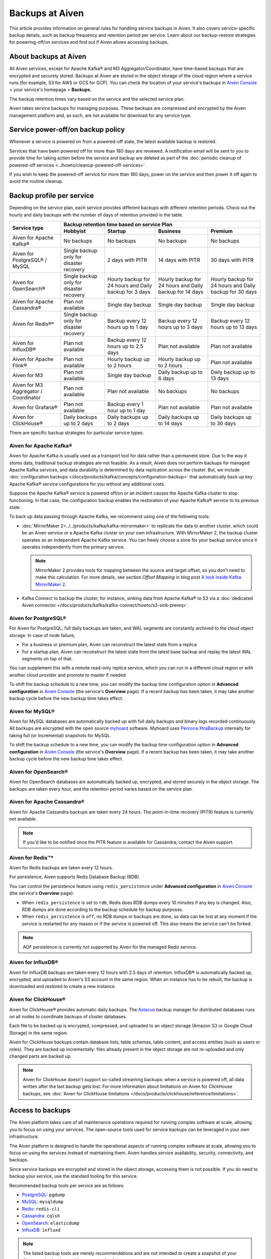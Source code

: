 Backups at Aiven
================

This article provides information on general rules for handling service backups in Aiven. It also covers service-specific backup details, such as backup frequency and retention period per service. Learn about our backup-restore strategies for powering-off/on services and find out if Aiven allows accessing backups.

About backups at Aiven
----------------------

All Aiven services, except for Apache Kafka® and M3 Aggregator/Coordinator, have time-based backups that are encrypted and securely stored. Backups at Aiven are stored in the object storage of the cloud region where a service runs (for example, S3 for AWS or GCS for GCP). You can check the location of your service's backups in `Aiven Console <https://console.aiven.io/>`_ > your service's homepage > **Backups**.

The backup retention times vary based on the service and the selected service plan. 

Aiven takes service backups for managing purposes. These backups are compressed and encrypted by the Aiven management platform and, as such, are not available for download for any service type.

Service power-off/on backup policy
------------------------------------

Whenever a service is powered on from a powered-off state, the latest available backup is restored.

Services that have been powered off for more than 180 days are reviewed. A notification email will be sent to you to provide time for taking action before the service and backup are deleted as part of the :doc:`periodic cleanup of powered-off services <../howto/cleanup-powered-off-services>`.

If you wish to keep the powered-off service for more than 180 days, power on the service and then power it off again to avoid the routine cleanup.

Backup profile per service
--------------------------

Depending on the service plan, each service provides different backups with different retention periods. Check out the hourly and daily backups with the number of days of retention provided in the table.

+---------------------------------------+------------------------------------------+---------------------------------------------------------+--------------------------------------------------------+--------------------------------------------------------+
|                                       | Backup retention time based on service Plan                                                                                                                                                                          |
+ Service type                          +------------------------------------------+---------------------------------------------------------+--------------------------------------------------------+--------------------------------------------------------+
|                                       | Hobbyist                                 | Startup                                                 | Business                                               | Premium                                                |
+=======================================+==========================================+=========================================================+========================================================+========================================================+
| Aiven for Apache Kafka®               | No backups                               | No backups                                              | No backups                                             | No backups                                             |
+---------------------------------------+------------------------------------------+---------------------------------------------------------+--------------------------------------------------------+--------------------------------------------------------+
| Aiven for PostgreSQL® / MySQL         | Single backup only for disaster recovery | 2 days with PITR                                        | 14 days with PITR                                      | 30 days with PITR                                      |
+---------------------------------------+------------------------------------------+---------------------------------------------------------+--------------------------------------------------------+--------------------------------------------------------+
| Aiven for OpenSearch®                 | Single backup only for disaster recovery | Hourly backup for 24 hours and Daily backup for 3 days  | Hourly backup for 24 hours and Daily backup for 14 days| Hourly backup for 24 hours and Daily backup for 30 days|
+---------------------------------------+------------------------------------------+---------------------------------------------------------+--------------------------------------------------------+--------------------------------------------------------+
| Aiven for Apache Cassandra®           | Plan not available                       | Single day backup                                       | Single day backup                                      | Single day backup                                      |
+---------------------------------------+------------------------------------------+---------------------------------------------------------+--------------------------------------------------------+--------------------------------------------------------+
| Aiven for Redis®*                     | Single backup only for disaster recovery | Backup every 12 hours up to 1 day                       | Backup every 12 hours up to 3 days                     | Backup every 12 hours up to 13 days                    |
+---------------------------------------+------------------------------------------+---------------------------------------------------------+--------------------------------------------------------+--------------------------------------------------------+
| Aiven for InfluxDB®                   | Plan not available                       | Backup every 12 hours up to 2.5 days                    | Plan not available                                     | Plan not available                                     |
+---------------------------------------+------------------------------------------+---------------------------------------------------------+--------------------------------------------------------+--------------------------------------------------------+
| Aiven for Apache Flink®               | Plan not available                       | Hourly backup up to 2 hours                             | Hourly backup up to 2 hours                            | Plan not available                                     |
+---------------------------------------+------------------------------------------+---------------------------------------------------------+--------------------------------------------------------+--------------------------------------------------------+
| Aiven for M3                          | Plan not available                       | Single day backup                                       | Daily backup up to 6 days                              | Daily backup up to 13 days                             |
+---------------------------------------+------------------------------------------+---------------------------------------------------------+--------------------------------------------------------+--------------------------------------------------------+
| Aiven for M3 Aggregator / Coordinator | Plan not available                       | Plan not available                                      | No backups                                             | No backups                                             |
+---------------------------------------+------------------------------------------+---------------------------------------------------------+--------------------------------------------------------+--------------------------------------------------------+
| Aiven for Grafana®                    | Plan not available                       | Backup every 1 hour up to 1 day                         | Plan not available                                     | Plan not available                                     |
+---------------------------------------+------------------------------------------+---------------------------------------------------------+--------------------------------------------------------+--------------------------------------------------------+
| Aiven for ClickHouse®                 | Daily backups up to 2 days               | Daily backups up to 2 days                              | Daily backups up to 14 days                            | Daily backups up to 30 days                            |
+---------------------------------------+------------------------------------------+---------------------------------------------------------+--------------------------------------------------------+--------------------------------------------------------+

There are specific backup strategies for particular service types.

Aiven for Apache Kafka®
'''''''''''''''''''''''

Aiven for Apache Kafka is usually used as a transport tool for data rather than a permanent store. Due to the way it stores data, traditional backup strategies are not feasible. As a result, Aiven does not perform backups for managed Apache Kafka services, and data durability is determined by data replication across the cluster.
But, we include :doc:`configuration backups </docs/products/kafka/concepts/configuration-backup>` that automatically back up key Apache Kafka® service configurations for you without any additional costs. 

Suppose the Apache Kafka® service is powered off/on or an incident causes the Apache Kafka cluster to stop functioning. In that case, the configuration backup enables the restoration of your Apache Kafka® service to its previous state.

To back up data passing through Apache Kafka, we recommend using one of the following tools:

* :doc:`MirrorMaker 2<../../products/kafka/kafka-mirrormaker>` to replicate the data to another cluster, which could be an Aiven service or a Apache Kafka cluster on your own infrastructure. With MirrorMaker 2, the backup cluster operates as an independent Apache Kafka service. You can freely choose a zone for your backup service since it operates independently from the primary service.
  
  .. note::
        
      MirrorMaker 2 provides tools for mapping between the source and target offset, so you don't need to make this calculation. For more details, see section *Offset Mapping* in blog post `A look inside Kafka MirrorMaker 2 <https://blog.cloudera.com/a-look-inside-kafka-mirrormaker-2/>`__.

* Kafka Connect to backup the cluster, for instance, sinking data from Apache Kafka® to S3 via a :doc:`dedicated Aiven connector </docs/products/kafka/kafka-connect/howto/s3-sink-prereq>`.

.. seealso::
    
    For more information, refer to

    * :doc:`Aiven for Apache Kafka® MirrorMaker 2 </docs/products/kafka/kafka-mirrormaker>`
    * Cloudera's `A look inside Kafka MirrorMaker 2 <https://blog.cloudera.com/a-look-inside-kafka-mirrormaker-2/>`_
    * :doc:`Configure AWS for an S3 sink connector </docs/products/kafka/kafka-connect/howto/s3-sink-prereq>`
    * :doc:`Configuration Backups </docs/products/kafka/concepts/configuration-backup>`

Aiven for PostgreSQL®
'''''''''''''''''''''

For Aiven for PostgreSQL, full daily backups are taken, and WAL segments are constantly archived to the cloud object storage. In case of node failure,

* For a business or premium plan, Aiven can reconstruct the latest state from a replica
* For a startup plan, Aiven can reconstruct the latest state from the latest base backup and replay the latest WAL segments on top of that.

You can supplement this with a remote read-only replica service, which you can run in a different cloud region or with another cloud provider and promote to master if needed.

To shift the backup schedule to a new time, you can modify the backup time configuration option in **Advanced configuration** in `Aiven Console <https://console.aiven.io/>`_ (the service's **Overview** page). If a recent backup has been taken, it may take another backup cycle before the new backup time takes effect.

.. seealso::
    
    For more information, refer to

    * :doc:`PostgreSQL® backups </docs/products/postgresql/concepts/pg-backups>`
    * :doc:`High availability </docs/products/postgresql/concepts/high-availability>`
    * :doc:`Create and use read-only replicas </docs/products/postgresql/howto/create-read-replica>`

Aiven for MySQL®
''''''''''''''''

Aiven for MySQL databases are automatically backed up with full daily backups and binary logs recorded continuously. All backups are encrypted with the open source `myhoard <https://github.com/aiven/myhoard>`_ software. Myhoard uses `Percona XtraBackup <https://www.percona.com/>`_ internally for taking full (or incremental) snapshots for MySQL.

To shift the backup schedule to a new time, you can modify the backup time configuration option in **Advanced configuration** in `Aiven Console <https://console.aiven.io/>`_ (the service's **Overview** page). If a recent backup has been taken, it may take another backup cycle before the new backup time takes effect.

.. seealso::
    
    For more information, refer to :doc:`MySQL Backups </docs/products/mysql/concepts/mysql-backups>`.

Aiven for OpenSearch®
'''''''''''''''''''''

Aiven for OpenSearch databases are automatically backed up, encrypted, and stored securely in the object storage. The backups are taken every hour, and the retention period varies based on the service plan.

.. seealso::

    For more information, refer to

    * :doc:`OpenSearch backups </docs/products/opensearch/concepts/backups>`
    * :doc:`How to restore an OpenSearch® backup </docs/products/opensearch/howto/restore_opensearch_backup>`

Aiven for Apache Cassandra®
'''''''''''''''''''''''''''

Aiven for Apache Cassandra backups are taken every 24 hours. The point-in-time recovery (PITR) feature is currently not available.

.. note::
    
    If you'd like to be notified once the PITR feature is available for Cassandra, contact the Aiven support.

Aiven for Redis™*
'''''''''''''''''

Aiven for Redis backups are taken every 12 hours.

For persistence, Aiven supports Redis Database Backup (RDB).

You can control the persistence feature using ``redis_persistence`` under **Advanced configuration** in `Aiven Console <https://console.aiven.io/>`_ (the service's **Overview** page):

* When ``redis_persistence`` is set to ``rdb``, Redis does RDB dumps every 10 minutes if any key is changed. Also, RDB dumps are done according to the backup schedule for backup purposes.
* When ``redis_persistence`` is ``off``, no RDB dumps or backups are done, so data can be lost at any moment if the service is restarted for any reason or if the service is powered off. This also means the service can't be forked.

.. note::

    AOF persistence is currently not supported by Aiven for the managed Redis service.

Aiven for InfluxDB®
'''''''''''''''''''

Aiven for InfluxDB backups are taken every 12 hours with 2.5 days of retention. InfluxDB® is automatically backed up, encrypted, and uploaded to Aiven's S3 account in the same region. When an instance has to be rebuilt, the backup is downloaded and restored to create a new instance.

Aiven for ClickHouse®
'''''''''''''''''''''

Aiven for ClickHouse® provides automatic daily backups. The `Astacus <https://github.com/aiven/astacus>`_ backup manager for distributed databases runs on all nodes to coordinate backups of cluster databases.

Each file to be backed up is encrypted, compressed, and uploaded to an object storage (Amazon S3 or Google Cloud Storage) in the same region.

Aiven for ClickHouse backups contain database lists, table schemas, table content, and access entities (such as users or roles). They are backed up incrementally: files already present in the object storage are not re-uploaded and only changed parts are backed up.

.. note::
    
    Aiven for ClickHouse doesn't support so-called streaming backups: when a service is powered off, all data written after the last backup gets lost. For more information about limitations on Aiven for ClickHouse backups, see :doc:`Aiven for ClickHouse limitations </docs/products/clickhouse/reference/limitations>`.

.. seealso::

    For more information on Aiven for ClickHouse backups, see :ref:`Backup and restore <backup-and-restore>`.

Access to backups
-----------------

The Aiven platform takes care of all maintenance operations required for running complex software at scale, allowing you to focus on using your services. The open-source tools used for service backups can be leveraged in your own infrastructure. 

The Aiven platform is designed to handle the operational aspects of running complex software at scale, allowing you to focus on using the services instead of maintaining them. Aiven handles service availability, security, connectivity, and backups.

Since service backups are encrypted and stored in the object storage, accessing them is not possible. If you do need to backup your service, use the standard tooling for this service.


Recommended backup tools per service are as follows:

* `PostgreSQL <https://www.postgresql.org/docs/14/app-pgdump.html>`__: ``pgdump``
* `MySQL <https://dev.mysql.com/doc/refman/8.0/en/mysqldump.html>`_: ``mysqldump``
* `Redis <https://redis.io/docs/ui/cli/#remote-backups-of-rdb-files>`_: ``redis-cli`` 
* `Cassandra <https://docs.datastax.com/en/archived/cql/3.3/cql/cql_reference/cqlshCopy.html>`_: ``cqlsh`` 
* `OpenSearch <https://github.com/elasticsearch-dump/elasticsearch-dump>`_: ``elasticdump``
* `InfluxDB <https://docs.influxdata.com/influxdb/v1.8/tools/influx-cli/>`_: ``influxd``

.. note::
    
    The listed backup tools are merely recommendations and are not intended to create a snapshot of your Aiven service but to provide access to the data.
